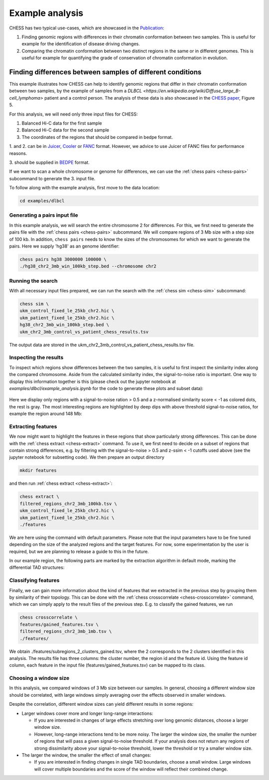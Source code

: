 ****************
Example analysis
****************

CHESS has two typical use-cases, which are showcased in the `Publication <https://www.nature.com/articles/s41588-020-00712-y>`_:

1. Finding genomic regions with differences in their chromatin conformation between
   two samples. This is useful for example for the identification of
   disease driving changes.

2. Comparing the chromatin conformation between two distinct regions in the same
   or in different genomes. This is useful for example for quantifying the grade
   of conservation of chromatin conformation in evolution.

===========================================================
Finding differences between samples of different conditions
===========================================================

This example illustrates how CHESS can help to identify genomic regions
that differ in their chromatin conformation between two samples, by the
example of samples from a `DLBCL <https://en.wikipedia.org/wiki/Diffuse_large_B-cell_lymphoma>`
patient and a control person. The analysis of these data is also showcased in
the `CHESS paper <https://www.nature.com/articles/s41588-020-00712-y>`_, Figure 5.

For this analysis, we will need only three input files for CHESS:

1. Balanced Hi-C data for the first sample
2. Balanced Hi-C data for the second sample
3. The coordinates of the regions that should be compared in bedpe format.

1. and 2. can be in `Juicer <https://github.com/aidenlab/juicer>`_,
`Cooler <https://github.com/mirnylab/cooler>`_ or `FANC <https://github.com/vaquerizaslab/fanc>`_ format.
However, we advice to use Juicer of FANC files for performance reasons.

3. should be supplied in `BEDPE <https://bedtools.readthedocs.io/en/latest/content/general-usage.html#bedpe-format>`_
format.

If we want to scan a whole chromosome or genome for differences,
we can use the :ref:`chess pairs <chess-pairs>` subcommand to generate the
3. input file.

To follow along with the example analysis, first move to the data location:

.. code:: bash

  cd examples/dlbcl

-----------------------------
Generating a pairs input file
-----------------------------

In this example analysis, we will search the entire chromosome 2 for differences.
For this, we first need to generate the pairs file with the
:ref:`chess pairs <chess-pairs>` subcommand.
We will compare regions of 3 Mb size with a step size of 100 kb.
In addition, ``chess pairs`` needs to know the sizes of the chromosomes for which
we want to generate the pairs. Here we supply 'hg38' as an genome identifier:

.. code:: bash

  chess pairs hg38 3000000 100000 \
  ./hg38_chr2_3mb_win_100kb_step.bed --chromosome chr2

------------------
Running the search
------------------

With all necessary input files prepared, we can run the search with
the :ref:`chess sim <chess-sim>` subcommand:

.. code:: bash

  chess sim \
  ukm_control_fixed_le_25kb_chr2.hic \
  ukm_patient_fixed_le_25kb_chr2.hic \
  hg38_chr2_3mb_win_100kb_step.bed \
  ukm_chr2_3mb_control_vs_patient_chess_results.tsv

The output data are stored in the
ukm_chr2_3mb_control_vs_patient_chess_results.tsv file.

----------------------
Inspecting the results
----------------------

To inspect which regions show differences between the two samples,
it is useful to first inspect the similarity index along the compared
chromosome. Aside from the calculated similarity index, the signal-to-noise
ratio is important. One way to display this information together is this
(please check out the jupyter notebook at `examples/dlbcl/example_analysis.ipynb`
for the code to generate these plots and subset data):

.. figure:: plots/chr2_3mb_results_track.png
   :name: result-track

Here we display only regions with a signal-to-noise ration > 0.5 and a
z-normalised similarity score < -1 as colored dots, the rest is gray.
The most interesting regions are highlighted by
deep dips with above threshold signal-to-noise ratios, for example the
region around 148 Mb:

.. figure:: plots/chr2_example_region.png
   :name: result-region

-------------------
Extracting features
-------------------

We now might want to highlight the features in these regions that show
particularly strong differences. This can be done with the
:ref:`chess extract <chess-extract>` command. To use it, we first need to decide
on a subset of regions that contain strong differences, e.g. by filtering with
the signal-to-noise > 0.5 and z-ssim < -1 cutoffs used above (see the jupyter
notebook for subsetting code). We then prepare an output directory

.. code:: bash

  mkdir features

and then run :ref:`chess extract <chess-extract>`:

.. code:: bash

  chess extract \
  filtered_regions_chr2_3mb_100kb.tsv \
  ukm_control_fixed_le_25kb_chr2.hic \
  ukm_patient_fixed_le_25kb_chr2.hic \
  ./features

We are here using the command with default parameters. 
Please note that the input parameters have to be fine tuned depending on the
size of the analyzed regions and the target features.
For now, some experimentation by the user is required, but we are planning to 
release a guide to this in the future.

In our example region, the following parts are marked by the extraction
algorithm in default mode, marking the differential TAD structures:

.. figure:: plots/chr2_example_region_with_features.png
   :name: result-region-features

--------------------
Classifying features
--------------------

Finally, we can gain more information about the kind of features that we
extracted in the previous step by grouping them by similarity of their
topology. This can be done with the
:ref:`chess crosscorrelate <chess-crosscorrelate>` command, which we can simply
apply to the result files of the previous step. E.g. to classify the gained
features, we run

.. code:: bash

  chess crosscorrelate \
  features/gained_features.tsv \
  filtered_regions_chr2_3mb_1mb.tsv \
  ./features/

We obtain ./features/subregions_2_clusters_gained.tsv, where the 2 corresponds
to the 2 clusters identified in this analysis. The results file has three columns:
the cluster number, the region id and the feature id. Using the feature id
column, each feature in the input file (features/gained_features.tsv) can be
mapped to its class.

----------------------
Choosing a window size
----------------------

In this analysis, we compared windows of 3 Mb size between our samples.
In general, choosing a different window size should be correlated,
with large windows simply averaging over the effects observed in smaller
windows.

Despite the correlation, different window sizes can yield different results
in some regions:

* Larger windows cover more and longer long-range interactions:

  - If you are interested in changes of large effects stretching over 
    long genomic distances, choose a larger window size.
  - However, long-range interactions tend to be more noisy.
    The larger the window size, the smaller the number of regions that will
    pass a given signal-to-noise threshold. If your analysis does not return
    any regions of strong dissimilarity above your signal-to-noise threshold,
    lower the threshold or try a smaller window size.
* The larger the window, the smaller the effect of small changes:

  - If you are interested in finding changes in single TAD boundaries,
    choose a small window. Large windows will cover multiple boundaries
    and the score of the window will reflect their combined change.
